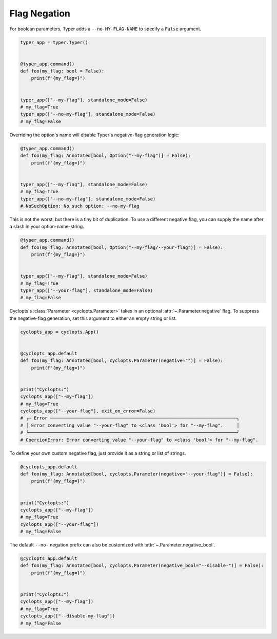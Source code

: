 .. _Typer Flag Negation:

=============
Flag Negation
=============
For boolean parameters, Typer adds a ``--no-MY-FLAG-NAME`` to specify a ``False`` argument.


.. code-block:: python

   typer_app = typer.Typer()


   @typer_app.command()
   def foo(my_flag: bool = False):
       print(f"{my_flag=}")


   typer_app(["--my-flag"], standalone_mode=False)
   # my_flag=True
   typer_app(["--no-my-flag"], standalone_mode=False)
   # my_flag=False

Overriding the option's name will disable Typer's negative-flag generation logic:

.. code-block:: python

   @typer_app.command()
   def foo(my_flag: Annotated[bool, Option("--my-flag")] = False):
       print(f"{my_flag=}")


   typer_app(["--my-flag"], standalone_mode=False)
   # my_flag=True
   typer_app(["--no-my-flag"], standalone_mode=False)
   # NoSuchOption: No such option: --no-my-flag

This is not the worst, but there is a tiny bit of duplication.
To use a different negative flag, you can supply the name after a slash in your option-name-string.

.. code-block:: python

   @typer_app.command()
   def foo(my_flag: Annotated[bool, Option("--my-flag/--your-flag")] = False):
       print(f"{my_flag=}")


   typer_app(["--my-flag"], standalone_mode=False)
   # my_flag=True
   typer_app(["--your-flag"], standalone_mode=False)
   # my_flag=False

Cyclopts's :class:`Parameter <cyclopts.Parameter>` takes in an optional :attr:`~.Parameter.negative` flag.
To suppress the negative-flag generation, set this argument to either an empty string or list.

.. code-block:: python

   cyclopts_app = cyclopts.App()


   @cyclopts_app.default
   def foo(my_flag: Annotated[bool, cyclopts.Parameter(negative="")] = False):
       print(f"{my_flag=}")


   print("Cyclopts:")
   cyclopts_app(["--my-flag"])
   # my_flag=True
   cyclopts_app(["--your-flag"], exit_on_error=False)
   # ╭─ Error ─────────────────────────────────────────────────────────────────────╮
   # │ Error converting value "--your-flag" to <class 'bool'> for "--my-flag".     │
   # ╰─────────────────────────────────────────────────────────────────────────────╯
   # CoercionError: Error converting value "--your-flag" to <class 'bool'> for "--my-flag".

To define your own custom negative flag, just provide it as a string or list of strings.

.. code-block:: python

   @cyclopts_app.default
   def foo(my_flag: Annotated[bool, cyclopts.Parameter(negative="--your-flag")] = False):
       print(f"{my_flag=}")


   print("Cyclopts:")
   cyclopts_app(["--my-flag"])
   # my_flag=True
   cyclopts_app(["--your-flag"])
   # my_flag=False

The default ``--no-`` negation prefix can also be customized with :attr:`~.Parameter.negative_bool`.

.. code-block:: python

   @cyclopts_app.default
   def foo(my_flag: Annotated[bool, cyclopts.Parameter(negative_bool="--disable-")] = False):
       print(f"{my_flag=}")


   print("Cyclopts:")
   cyclopts_app(["--my-flag"])
   # my_flag=True
   cyclopts_app(["--disable-my-flag"])
   # my_flag=False
